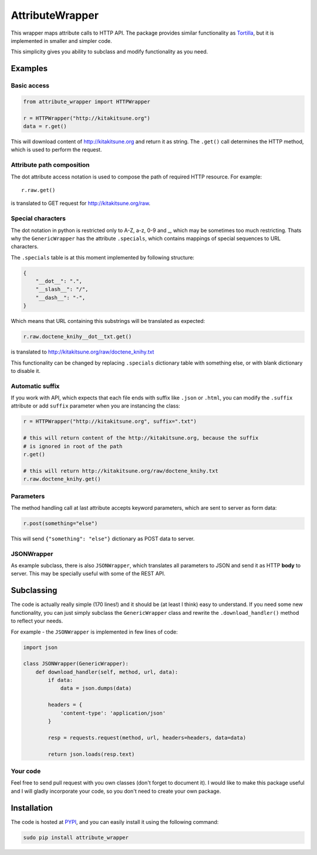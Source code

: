 AttributeWrapper
================

.. image:: https://badge.fury.io/py/attribute_wrapper.png
    :target: http://badge.fury.io/py/attribute_wrapper

.. image:: https://pypip.in/d/attribute_wrapper/badge.png
        :target: https://crate.io/packages/attribute_wrapper?version=latest

This wrapper maps attribute calls to HTTP API. The package provides similar
functionality as `Tortilla <https://github.com/redodo/tortilla>`_, but it is
implemented in smaller and simpler code.

This simplicity gives you ability to subclass and modify functionality as you
need.

Examples
--------
Basic access
++++++++++++

.. code-block:: python

    from attribute_wrapper import HTTPWrapper

    r = HTTPWrapper("http://kitakitsune.org")
    data = r.get()

This will download content of http://kitakitsune.org and return it as string. The ``.get()`` call determines the HTTP method, which is used to perform the request.

Attribute path composition
++++++++++++++++++++++++++
The dot attribute access notation is used to compose the path of required HTTP resource. For example::

    r.raw.get()

is translated to GET request for http://kitakitsune.org/raw.

Special characters
++++++++++++++++++
The dot notation in python is restricted only to A-Z, a-z, 0-9 and _, which may be sometimes too much restricting. Thats why the ``GenericWrapper`` has the attribute ``.specials``, which contains mappings of special sequences to URL characters.

The ``.specials`` table is at this moment implemented by following structure:

.. code-block:: python

    {
        "__dot__": ".",
        "__slash__": "/",
        "__dash__": "-",
    }

Which means that URL containing this substrings will be translated as expected:

.. code-block:: python

    r.raw.doctene_knihy__dot__txt.get()

is translated to http://kitakitsune.org/raw/doctene_knihy.txt

This functionality can be changed by replacing ``.specials`` dictionary table with something else, or with blank dictionary to disable it.

Automatic suffix
++++++++++++++++
If you work with API, which expects that each file ends with suffix like ``.json`` or ``.html``, you can modify the ``.suffix`` attribute or add ``suffix`` parameter when you are instancing the class:

.. code-block:: python

    r = HTTPWrapper("http://kitakitsune.org", suffix=".txt")

    # this will return content of the http://kitakitsune.org, because the suffix
    # is ignored in root of the path
    r.get()

    # this will return http://kitakitsune.org/raw/doctene_knihy.txt
    r.raw.doctene_knihy.get()

Parameters
++++++++++
The method handling call at last attribute accepts keyword parameters, which are sent to server as form data:

.. code-block:: python

    r.post(something="else")

This will send ``{"something": "else"}`` dictionary as POST data to server.

JSONWrapper
+++++++++++
As example subclass, there is also ``JSONWrapper``, which translates all parameters to JSON and send it as HTTP **body** to server. This may be specially useful with some of the REST API.

Subclassing
-----------
The code is actually really simple (170 lines!) and it should be (at least I think) easy to understand. If you need some new functionality, you can just simply subclass the ``GenericWrapper`` class and rewrite the ``.download_handler()`` method to reflect your needs.

For example - the ``JSONWrapper`` is implemented in few lines of code:

.. code-block:: python

    import json

    class JSONWrapper(GenericWrapper):
        def download_handler(self, method, url, data):
            if data:
                data = json.dumps(data)

            headers = {
                'content-type': 'application/json'
            }

            resp = requests.request(method, url, headers=headers, data=data)

            return json.loads(resp.text)

Your code
+++++++++
Feel free to send pull request with you own classes (don't forget to document it). I would like to make this package useful and I will gladly incorporate your code, so you don't need to create your own package.

Installation
------------
The code is hosted at `PYPI <https://pypi.python.org/pypi/attribute_wrapper>`_,
and you can easily install it using the following command:

.. code-block:: bash

    sudo pip install attribute_wrapper
